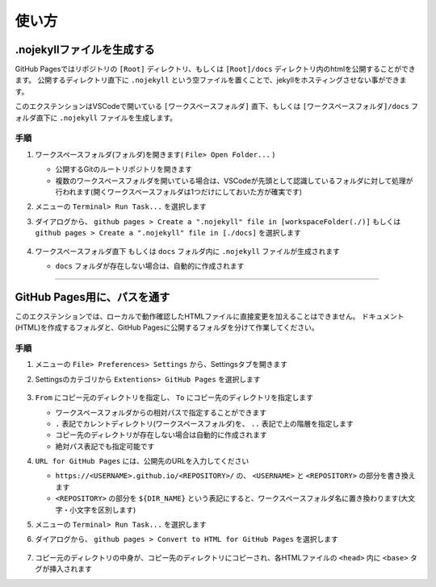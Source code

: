 .. _使い方:

使い方
##########



.nojekyllファイルを生成する
***************************

GitHub Pagesではリポジトリの ``[Root]`` ディレクトリ、もしくは ``[Root]/docs`` ディレクトリ内のhtmlを公開することができます。
公開するディレクトリ直下に ``.nojekyll`` という空ファイルを置くことで、jekyllをホスティングさせない事ができます。

このエクステンションはVSCodeで開いている ``[ワークスペースフォルダ]`` 直下、もしくは ``[ワークスペースフォルダ]/docs`` フォルダ直下に ``.nojekyll`` ファイルを生成します。


手順
====
1. ワークスペースフォルダ(フォルダ)を開きます( ``File> Open Folder...`` )

   * 公開するGitのルートリポジトリを開きます
   * 複数のワークスペースフォルダを開いている場合は、VSCodeが先頭として認識しているフォルダに対して処理が行われます(開くワークスペースフォルダは1つだけにしておいた方が確実です)

2. メニューの ``Terminal> Run Task...`` を選択します
3. ダイアログから、 ``github pages > Create a ".nojekyll" file in [workspaceFolder(./)]`` もしくは ``github pages > Create a ".nojekyll" file in [./docs]`` を選択します

   .. figure:: ./../../_images/GitHubPages_doc_003.png
      :alt: image03
      :scale: 100%

4. ``ワークスペースフォルダ直下`` もしくは ``docs`` フォルダ内に ``.nojekyll`` ファイルが生成されます

   * ``docs`` フォルダが存在しない場合は、自動的に作成されます


.. seealso::

   詳細な仕様は、 :ref:`各機能の詳細` をご確認ください。

----------------------------------------------------------------------

GitHub Pages用に、パスを通す
****************************

このエクステンションでは、ローカルで動作確認したHTMLファイルに直接変更を加えることはできません。
ドキュメント(HTML)を作成するフォルダと、GitHub Pagesに公開するフォルダを分けて作業してください。


手順
====
1. メニューの ``File> Preferences> Settings`` から、Settingsタブを開きます
2. Settingsのカテゴリから ``Extentions> GitHub Pages`` を選択します

   .. figure:: ./../../_images/GitHubPages_doc_004.png
      :alt: image04
      :scale: 80%

3. ``From`` にコピー元のディレクトリを指定し、 ``To`` にコピー先のディレクトリを指定します

   * ワークスペースフォルダからの相対パスで指定することができます
   * ``.`` 表記でカレントディレクトリ(ワークスペースフォルダ)を、 ``..`` 表記で上の階層を指定します
   * コピー先のディレクトリが存在しない場合は自動的に作成されます
   * 絶対パス表記でも指定可能です

4. ``URL for GitHub Pages`` には、公開先のURLを入力してください

   * ``https://<USERNAME>.github.io/<REPOSITORY>/`` の、 ``<USERNAME>`` と ``<REPOSITORY>`` の部分を書き換えます
   * ``<REPOSITORY>`` の部分を ``${DIR_NAME}`` という表記にすると、ワークスペースフォルダ名に置き換わります(大文字・小文字を区別します)

5. メニューの ``Terminal> Run Task...`` を選択します
6. ダイアログから、 ``github pages > Convert to HTML for GitHub Pages`` を選択します

   .. figure:: ./../../_images/GitHubPages_doc_003.png
      :alt: image03
      :scale: 100%

7. コピー元のディレクトリの中身が、コピー先のディレクトリにコピーされ、各HTMLファイルの ``<head>`` 内に ``<base>`` タグが挿入されます

.. seealso::

   詳細な仕様は、 :ref:`各機能の詳細` をご確認ください。

